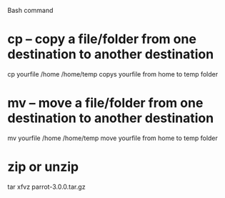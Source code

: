 Bash command


* cp – copy a file/folder from one destination to another destination
cp yourfile /home /home/temp
copys yourfile from home to temp folder

* mv – move a file/folder from one destination to another destination
mv yourfile /home /home/temp
move yourfile from home to temp folder

* zip or unzip
tar xfvz parrot-3.0.0.tar.gz
